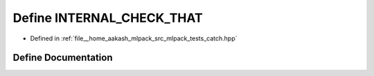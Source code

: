 .. _exhale_define_catch_8hpp_1a877690adc04f1fbfe944df6bebe6f8b5:

Define INTERNAL_CHECK_THAT
==========================

- Defined in :ref:`file__home_aakash_mlpack_src_mlpack_tests_catch.hpp`


Define Documentation
--------------------


.. doxygendefine:: INTERNAL_CHECK_THAT
